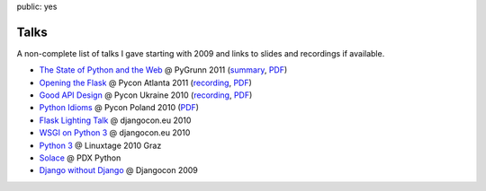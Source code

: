 public: yes

Talks
=====

A non-complete list of talks I gave starting with 2009 and links to slides
and recordings if available.

-   `The State of Python and the Web
    <http://www.scribd.com/doc/55966881/The-State-of-Python-and-the-Web>`_
    @ PyGrunn 2011 (`summary
    <http://reinout.vanrees.org/weblog/2011/05/20/pygrunn-state-of-webframeworks.html>`_,
    `PDF <http://dev.pocoo.org/~mitsuhiko/pyweb.pdf>`_)
-   `Opening the Flask <http://www.scribd.com/doc/50598278/Flask>`_
    @ Pycon Atlanta 2011
    (`recording <http://pycon.blip.tv/file/4878916/>`__,
    `PDF <http://dev.pocoo.org/~mitsuhiko/flask-pycon-2011.pdf>`__)
-   `Good API Design <http://www.scribd.com/doc/39946553/Good-API-Design>`_
    @ Pycon Ukraine 2010 (`recording <http://uapycon.blip.tv/file/4399505/>`__,
    `PDF <http://dev.pocoo.org/~mitsuhiko/API.pdf>`__)
-   `Python Idioms <http://www.scribd.com/doc/39946630/Python-Idioms>`_
    @ Pycon Poland 2010 (`PDF
    <http://dev.pocoo.org/~mitsuhiko/idioms.pdf>`__)
-   `Flask Lighting Talk <http://www.scribd.com/doc/31933682/Flask>`_ @ djangocon.eu 2010
-   `WSGI on Python 3 <http://dev.pocoo.org/~mitsuhiko/djangocon-wsgi.pdf>`_
    @ djangocon.eu 2010
-   `Python 3 <http://dev.pocoo.org/~mitsuhiko/python3-linuxtage.pdf>`_
    @ Linuxtage 2010 Graz
-   `Solace <http://dev.pocoo.org/~mitsuhiko/solace-pdxpython.pdf>`_
    @ PDX Python
-   `Django without Django <http://dev.pocoo.org/~mitsuhiko/django-without-django.pdf>`_
    @ Djangocon 2009
